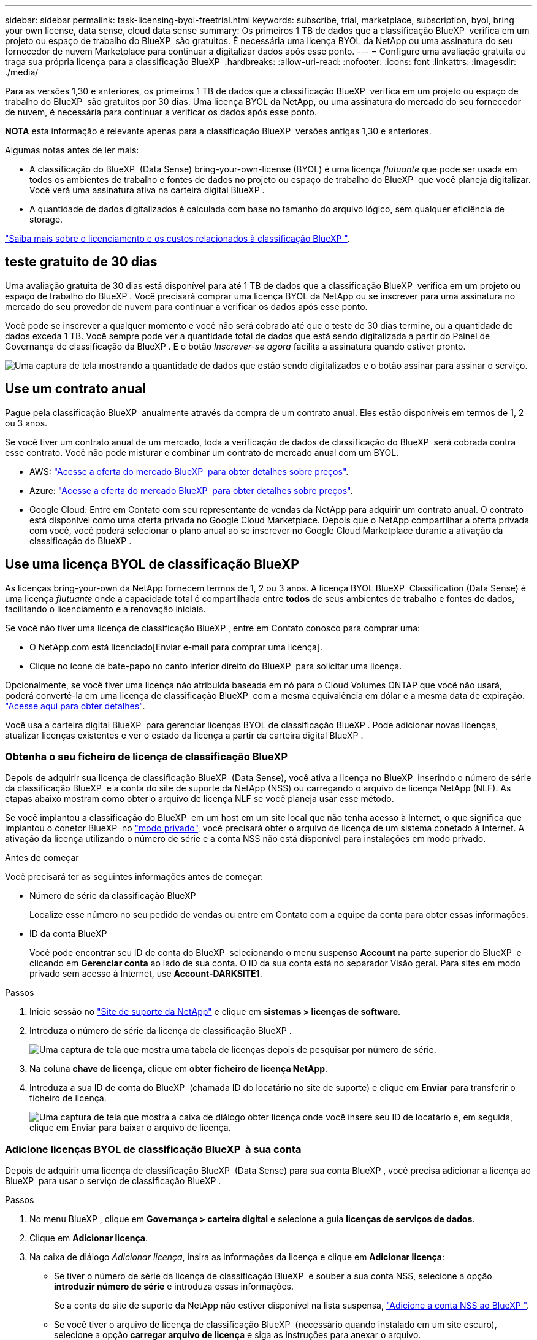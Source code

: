 ---
sidebar: sidebar 
permalink: task-licensing-byol-freetrial.html 
keywords: subscribe, trial, marketplace, subscription, byol, bring your own license, data sense, cloud data sense 
summary: Os primeiros 1 TB de dados que a classificação BlueXP  verifica em um projeto ou espaço de trabalho do BlueXP  são gratuitos. É necessária uma licença BYOL da NetApp ou uma assinatura do seu fornecedor de nuvem Marketplace para continuar a digitalizar dados após esse ponto. 
---
= Configure uma avaliação gratuita ou traga sua própria licença para a classificação BlueXP 
:hardbreaks:
:allow-uri-read: 
:nofooter: 
:icons: font
:linkattrs: 
:imagesdir: ./media/


[role="lead"]
Para as versões 1,30 e anteriores, os primeiros 1 TB de dados que a classificação BlueXP  verifica em um projeto ou espaço de trabalho do BlueXP  são gratuitos por 30 dias. Uma licença BYOL da NetApp, ou uma assinatura do mercado do seu fornecedor de nuvem, é necessária para continuar a verificar os dados após esse ponto.

[]
====
*NOTA* esta informação é relevante apenas para a classificação BlueXP  versões antigas 1,30 e anteriores.

====
Algumas notas antes de ler mais:

* A classificação do BlueXP  (Data Sense) bring-your-own-license (BYOL) é uma licença _flutuante_ que pode ser usada em todos os ambientes de trabalho e fontes de dados no projeto ou espaço de trabalho do BlueXP  que você planeja digitalizar. Você verá uma assinatura ativa na carteira digital BlueXP .
* A quantidade de dados digitalizados é calculada com base no tamanho do arquivo lógico, sem qualquer eficiência de storage.


link:concept-cloud-compliance.html#cost["Saiba mais sobre o licenciamento e os custos relacionados à classificação BlueXP "].



== teste gratuito de 30 dias

Uma avaliação gratuita de 30 dias está disponível para até 1 TB de dados que a classificação BlueXP  verifica em um projeto ou espaço de trabalho do BlueXP . Você precisará comprar uma licença BYOL da NetApp ou se inscrever para uma assinatura no mercado do seu provedor de nuvem para continuar a verificar os dados após esse ponto.

Você pode se inscrever a qualquer momento e você não será cobrado até que o teste de 30 dias termine, ou a quantidade de dados exceda 1 TB. Você sempre pode ver a quantidade total de dados que está sendo digitalizada a partir do Painel de Governança de classificação da BlueXP . E o botão _Inscrever-se agora_ facilita a assinatura quando estiver pronto.

image:screenshot_compliance_subscribe.png["Uma captura de tela mostrando a quantidade de dados que estão sendo digitalizados e o botão assinar para assinar o serviço."]



== Use um contrato anual

Pague pela classificação BlueXP  anualmente através da compra de um contrato anual. Eles estão disponíveis em termos de 1, 2 ou 3 anos.

Se você tiver um contrato anual de um mercado, toda a verificação de dados de classificação do BlueXP  será cobrada contra esse contrato. Você não pode misturar e combinar um contrato de mercado anual com um BYOL.

* AWS: https://aws.amazon.com/marketplace/pp/prodview-q7dg6zwszplri["Acesse a oferta do mercado BlueXP  para obter detalhes sobre preços"^].
* Azure: https://azuremarketplace.microsoft.com/en-us/marketplace/apps/netapp.netapp-bluexp["Acesse a oferta do mercado BlueXP  para obter detalhes sobre preços"^].
* Google Cloud: Entre em Contato com seu representante de vendas da NetApp para adquirir um contrato anual. O contrato está disponível como uma oferta privada no Google Cloud Marketplace. Depois que o NetApp compartilhar a oferta privada com você, você poderá selecionar o plano anual ao se inscrever no Google Cloud Marketplace durante a ativação da classificação do BlueXP .




== Use uma licença BYOL de classificação BlueXP 

As licenças bring-your-own da NetApp fornecem termos de 1, 2 ou 3 anos. A licença BYOL BlueXP  Classification (Data Sense) é uma licença _flutuante_ onde a capacidade total é compartilhada entre *todos* de seus ambientes de trabalho e fontes de dados, facilitando o licenciamento e a renovação iniciais.

Se você não tiver uma licença de classificação BlueXP , entre em Contato conosco para comprar uma:

* O NetApp.com está licenciado[Enviar e-mail para comprar uma licença].
* Clique no ícone de bate-papo no canto inferior direito do BlueXP  para solicitar uma licença.


Opcionalmente, se você tiver uma licença não atribuída baseada em nó para o Cloud Volumes ONTAP que você não usará, poderá convertê-la em uma licença de classificação BlueXP  com a mesma equivalência em dólar e a mesma data de expiração. https://docs.netapp.com/us-en/bluexp-cloud-volumes-ontap/task-manage-node-licenses.html#exchange-unassigned-node-based-licenses["Acesse aqui para obter detalhes"^].

Você usa a carteira digital BlueXP  para gerenciar licenças BYOL de classificação BlueXP . Pode adicionar novas licenças, atualizar licenças existentes e ver o estado da licença a partir da carteira digital BlueXP .



=== Obtenha o seu ficheiro de licença de classificação BlueXP 

Depois de adquirir sua licença de classificação BlueXP  (Data Sense), você ativa a licença no BlueXP  inserindo o número de série da classificação BlueXP  e a conta do site de suporte da NetApp (NSS) ou carregando o arquivo de licença NetApp (NLF). As etapas abaixo mostram como obter o arquivo de licença NLF se você planeja usar esse método.

Se você implantou a classificação do BlueXP  em um host em um site local que não tenha acesso à Internet, o que significa que implantou o conetor BlueXP  no https://docs.netapp.com/us-en/bluexp-setup-admin/concept-modes.html#private-mode["modo privado"^], você precisará obter o arquivo de licença de um sistema conetado à Internet. A ativação da licença utilizando o número de série e a conta NSS não está disponível para instalações em modo privado.

.Antes de começar
Você precisará ter as seguintes informações antes de começar:

* Número de série da classificação BlueXP 
+
Localize esse número no seu pedido de vendas ou entre em Contato com a equipe da conta para obter essas informações.

* ID da conta BlueXP 
+
Você pode encontrar seu ID de conta do BlueXP  selecionando o menu suspenso *Account* na parte superior do BlueXP  e clicando em *Gerenciar conta* ao lado de sua conta. O ID da sua conta está no separador Visão geral. Para sites em modo privado sem acesso à Internet, use *Account-DARKSITE1*.



.Passos
. Inicie sessão no https://mysupport.netapp.com["Site de suporte da NetApp"^] e clique em *sistemas > licenças de software*.
. Introduza o número de série da licença de classificação BlueXP .
+
image:screenshot_cloud_tiering_license_step1.gif["Uma captura de tela que mostra uma tabela de licenças depois de pesquisar por número de série."]

. Na coluna *chave de licença*, clique em *obter ficheiro de licença NetApp*.
. Introduza a sua ID de conta do BlueXP  (chamada ID do locatário no site de suporte) e clique em *Enviar* para transferir o ficheiro de licença.
+
image:screenshot_cloud_tiering_license_step2.gif["Uma captura de tela que mostra a caixa de diálogo obter licença onde você insere seu ID de locatário e, em seguida, clique em Enviar para baixar o arquivo de licença."]





=== Adicione licenças BYOL de classificação BlueXP  à sua conta

Depois de adquirir uma licença de classificação BlueXP  (Data Sense) para sua conta BlueXP , você precisa adicionar a licença ao BlueXP  para usar o serviço de classificação BlueXP .

.Passos
. No menu BlueXP , clique em *Governança > carteira digital* e selecione a guia *licenças de serviços de dados*.
. Clique em *Adicionar licença*.
. Na caixa de diálogo _Adicionar licença_, insira as informações da licença e clique em *Adicionar licença*:
+
** Se tiver o número de série da licença de classificação BlueXP  e souber a sua conta NSS, selecione a opção *introduzir número de série* e introduza essas informações.
+
Se a conta do site de suporte da NetApp não estiver disponível na lista suspensa, https://docs.netapp.com/us-en/bluexp-setup-admin/task-adding-nss-accounts.html["Adicione a conta NSS ao BlueXP "^].

** Se você tiver o arquivo de licença de classificação BlueXP  (necessário quando instalado em um site escuro), selecione a opção *carregar arquivo de licença* e siga as instruções para anexar o arquivo.
+
image:screenshot_services_license_add.png["Uma captura de tela que mostra a página para adicionar a licença BYOL de classificação do BlueXP ."]





.Resultado
O BlueXP  adiciona a licença para que seu serviço de classificação BlueXP  esteja ativo.



=== Atualizar uma licença BYOL de classificação BlueXP 

Se o seu prazo licenciado estiver próximo da data de expiração ou se a sua capacidade licenciada estiver atingindo o limite, você será notificado na IU de classificação.

image:screenshot_services_license_expire_cc1.png["Uma captura de tela que mostra uma licença expirando na página de classificação do BlueXP ."]

Este estado também aparece na carteira digital BlueXP  e em https://docs.netapp.com/us-en/bluexp-setup-admin/task-monitor-cm-operations.html#monitoring-operations-status-using-the-notification-center["Notificações"^].

image:screenshot_services_license_expire_cc2.png["Uma captura de tela que mostra uma licença expirando na página da carteira digital do BlueXP ."]

Você pode atualizar sua licença de classificação do BlueXP  antes que ela expire para que não haja interrupção na sua capacidade de acessar seus dados digitalizados.

.Passos
. Clique no ícone de bate-papo no canto inferior direito do BlueXP  para solicitar uma extensão para o seu termo ou capacidade adicional para a licença do Cloud Data Sense para o número de série específico. Você também pode NetApp enviar um e-mail para solicitar uma atualização para a sua licença.
+
Depois de pagar a licença e esta ser registada no Site de suporte da NetApp, a BlueXP  atualiza automaticamente a licença na carteira digital da BlueXP  e a página licenças dos Serviços de dados refletirá a alteração em 5 a 10 minutos.

. Se o BlueXP  não puder atualizar automaticamente a licença (por exemplo, quando instalado em um site escuro), você precisará fazer o upload manual do arquivo de licença.
+
.. Você pode <<Obtenha o seu ficheiro de licença de classificação BlueXP ,Obtenha o arquivo de licença no site de suporte da NetApp>>.
.. Na página carteira digital do BlueXP  na guia _licenças de serviços de dados_, clique image:screenshot_horizontal_more_button.gif["Ícone mais"] para obter o número de série do serviço que você está atualizando e clique em *Atualizar licença*.
+
image:screenshot_services_license_update.png["Uma captura de tela da seleção do botão Atualizar Licença para um serviço específico."]

.. Na página _Atualizar Licença_, carregue o arquivo de licença e clique em *Atualizar Licença*.




.Resultado
O BlueXP  atualiza a licença para que seu serviço de classificação BlueXP  continue ativo.



=== Considerações sobre a licença BYOL

Ao usar uma licença BYOL de classificação BlueXP  (Data Sense), o BlueXP  exibe um aviso na IU de classificação do BlueXP  e na IU da carteira digital do BlueXP  quando o tamanho de todos os dados que você está digitalizando estiver próximo ao limite de capacidade ou se aproximando da data de expiração da licença. Você recebe estes avisos:

* Quando a quantidade de dados que está a digitalizar tiver atingido 80% da capacidade licenciada e novamente quando tiver atingido o limite
* 30 dias antes da expiração de uma licença e novamente quando a licença expirar


Use o ícone de bate-papo no canto inferior direito da interface do BlueXP  para renovar sua licença quando você vir esses avisos.

Se sua licença expirar ou você tiver atingido o limite BYOL, a classificação do BlueXP  continuará sendo executada, mas o acesso aos painéis será bloqueado para que você não possa exibir informações sobre nenhum dos seus dados digitalizados. Apenas a página _Configuration_ está disponível no caso de você desejar reduzir o número de volumes que estão sendo digitalizados para potencialmente colocar seu uso de capacidade sob o limite de licença.

Depois de renovar sua licença BYOL, o BlueXP  atualiza automaticamente a licença na carteira digital BlueXP  e fornece acesso total a todos os painéis. Se o BlueXP  não puder acessar o arquivo de licença pela conexão segura à Internet (por exemplo, quando instalado em um site escuro), você poderá obter o arquivo sozinho e enviá-lo manualmente para o BlueXP . Para obter instruções, <<Atualizar uma licença BYOL de classificação BlueXP ,Como atualizar uma licença de classificação BlueXP >>consulte .


NOTE: Se a conta que você está usando tiver uma licença BYOL e uma assinatura PAYGO, a classificação BlueXP  _não_ mudará para a assinatura PAYGO quando a licença BYOL expirar. Você deve renovar a licença BYOL.

